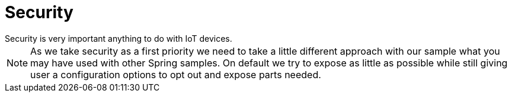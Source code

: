 [[iot-security]]
= Security
Security is very important anything to do with IoT devices.

[NOTE]
====
As we take security as a first priority we need to take a little
different approach with our sample what you may have used with other
Spring samples. On default we try to expose as little as possible
while still giving user a configuration options to opt out and expose
parts needed.
====
